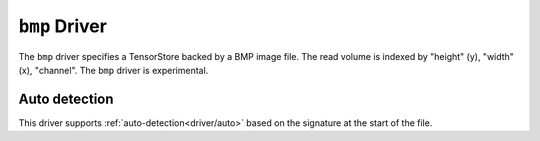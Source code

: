 .. _driver/bmp:

``bmp`` Driver
=====================

The ``bmp`` driver specifies a TensorStore backed by a BMP image file.
The read volume is indexed by "height" (y), "width" (x), "channel".
The ``bmp`` driver is experimental.

.. json:schema:: driver/bmp

.. json:schema:: TensorStoreUrl/bmp

Auto detection
--------------

This driver supports :ref:`auto-detection<driver/auto>` based on the
signature at the start of the file.
